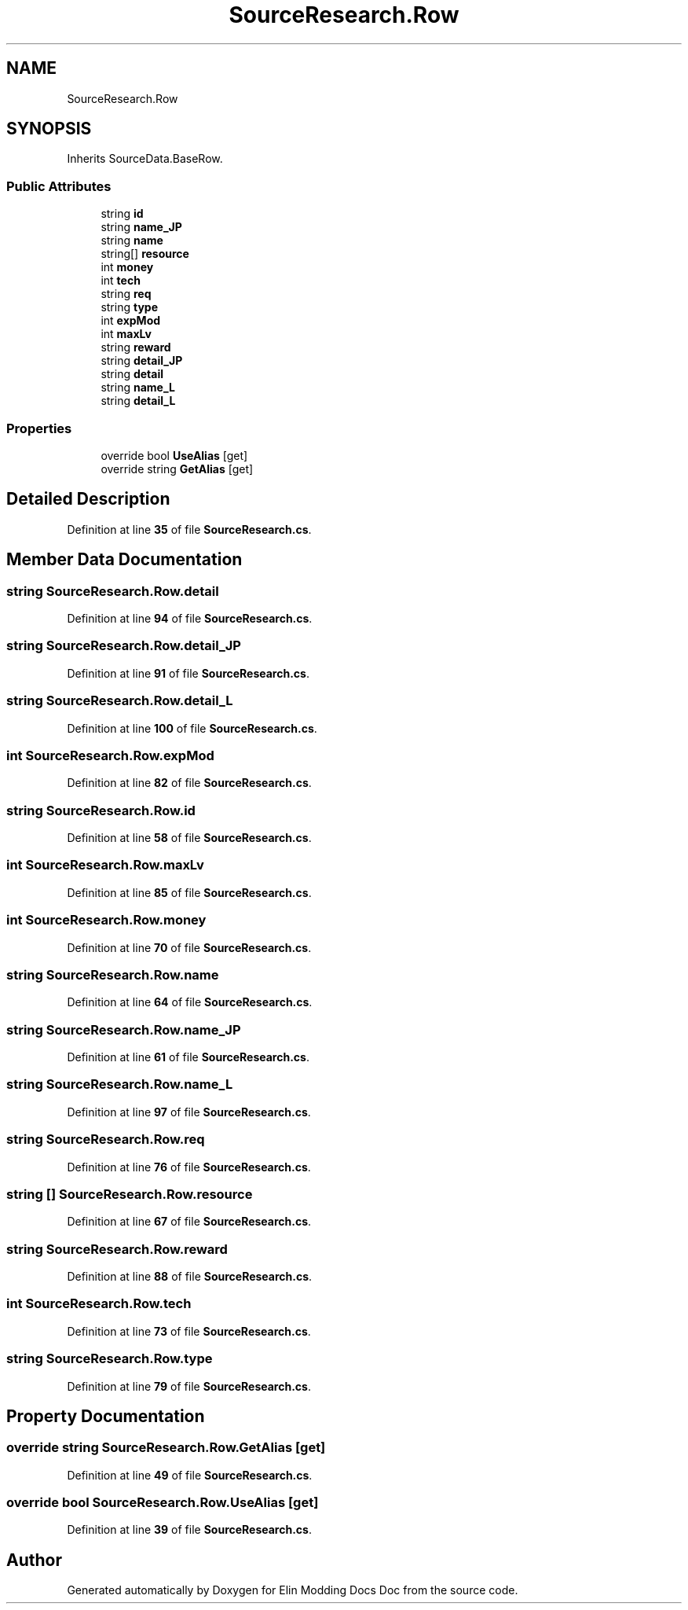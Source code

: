 .TH "SourceResearch.Row" 3 "Elin Modding Docs Doc" \" -*- nroff -*-
.ad l
.nh
.SH NAME
SourceResearch.Row
.SH SYNOPSIS
.br
.PP
.PP
Inherits SourceData\&.BaseRow\&.
.SS "Public Attributes"

.in +1c
.ti -1c
.RI "string \fBid\fP"
.br
.ti -1c
.RI "string \fBname_JP\fP"
.br
.ti -1c
.RI "string \fBname\fP"
.br
.ti -1c
.RI "string[] \fBresource\fP"
.br
.ti -1c
.RI "int \fBmoney\fP"
.br
.ti -1c
.RI "int \fBtech\fP"
.br
.ti -1c
.RI "string \fBreq\fP"
.br
.ti -1c
.RI "string \fBtype\fP"
.br
.ti -1c
.RI "int \fBexpMod\fP"
.br
.ti -1c
.RI "int \fBmaxLv\fP"
.br
.ti -1c
.RI "string \fBreward\fP"
.br
.ti -1c
.RI "string \fBdetail_JP\fP"
.br
.ti -1c
.RI "string \fBdetail\fP"
.br
.ti -1c
.RI "string \fBname_L\fP"
.br
.ti -1c
.RI "string \fBdetail_L\fP"
.br
.in -1c
.SS "Properties"

.in +1c
.ti -1c
.RI "override bool \fBUseAlias\fP\fR [get]\fP"
.br
.ti -1c
.RI "override string \fBGetAlias\fP\fR [get]\fP"
.br
.in -1c
.SH "Detailed Description"
.PP 
Definition at line \fB35\fP of file \fBSourceResearch\&.cs\fP\&.
.SH "Member Data Documentation"
.PP 
.SS "string SourceResearch\&.Row\&.detail"

.PP
Definition at line \fB94\fP of file \fBSourceResearch\&.cs\fP\&.
.SS "string SourceResearch\&.Row\&.detail_JP"

.PP
Definition at line \fB91\fP of file \fBSourceResearch\&.cs\fP\&.
.SS "string SourceResearch\&.Row\&.detail_L"

.PP
Definition at line \fB100\fP of file \fBSourceResearch\&.cs\fP\&.
.SS "int SourceResearch\&.Row\&.expMod"

.PP
Definition at line \fB82\fP of file \fBSourceResearch\&.cs\fP\&.
.SS "string SourceResearch\&.Row\&.id"

.PP
Definition at line \fB58\fP of file \fBSourceResearch\&.cs\fP\&.
.SS "int SourceResearch\&.Row\&.maxLv"

.PP
Definition at line \fB85\fP of file \fBSourceResearch\&.cs\fP\&.
.SS "int SourceResearch\&.Row\&.money"

.PP
Definition at line \fB70\fP of file \fBSourceResearch\&.cs\fP\&.
.SS "string SourceResearch\&.Row\&.name"

.PP
Definition at line \fB64\fP of file \fBSourceResearch\&.cs\fP\&.
.SS "string SourceResearch\&.Row\&.name_JP"

.PP
Definition at line \fB61\fP of file \fBSourceResearch\&.cs\fP\&.
.SS "string SourceResearch\&.Row\&.name_L"

.PP
Definition at line \fB97\fP of file \fBSourceResearch\&.cs\fP\&.
.SS "string SourceResearch\&.Row\&.req"

.PP
Definition at line \fB76\fP of file \fBSourceResearch\&.cs\fP\&.
.SS "string [] SourceResearch\&.Row\&.resource"

.PP
Definition at line \fB67\fP of file \fBSourceResearch\&.cs\fP\&.
.SS "string SourceResearch\&.Row\&.reward"

.PP
Definition at line \fB88\fP of file \fBSourceResearch\&.cs\fP\&.
.SS "int SourceResearch\&.Row\&.tech"

.PP
Definition at line \fB73\fP of file \fBSourceResearch\&.cs\fP\&.
.SS "string SourceResearch\&.Row\&.type"

.PP
Definition at line \fB79\fP of file \fBSourceResearch\&.cs\fP\&.
.SH "Property Documentation"
.PP 
.SS "override string SourceResearch\&.Row\&.GetAlias\fR [get]\fP"

.PP
Definition at line \fB49\fP of file \fBSourceResearch\&.cs\fP\&.
.SS "override bool SourceResearch\&.Row\&.UseAlias\fR [get]\fP"

.PP
Definition at line \fB39\fP of file \fBSourceResearch\&.cs\fP\&.

.SH "Author"
.PP 
Generated automatically by Doxygen for Elin Modding Docs Doc from the source code\&.
